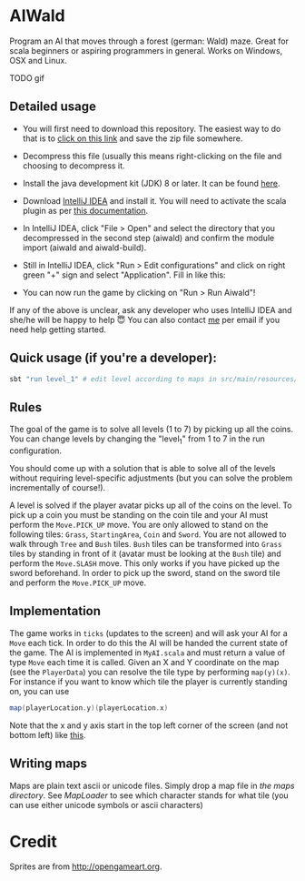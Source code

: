 * AIWald
Program an AI that moves through a forest (german: Wald) maze. Great for scala beginners or aspiring programmers in general.
Works on Windows, OSX and Linux.

TODO gif

** Detailed usage
   - You will first need to download this repository. The easiest way to do that is to [[https://github.com/brocode/aiwald/archive/master.zip][click on this link]] and save the zip file somewhere.
   - Decompress this file (usually this means right-clicking on the file and choosing to decompress it.
   - Install the java development kit (JDK) 8 or later. It can be found [[http://www.oracle.com/technetwork/java/javase/downloads/jdk8-downloads-2133151.html][here]].
   - Download [[https://www.jetbrains.com/idea/download/][IntelliJ IDEA]] and install it. You will need to activate the scala plugin as per [[https://www.jetbrains.com/help/idea/2016.3/enabling-and-disabling-plugins.html][this documentation]].
   - In IntelliJ IDEA, click "File > Open" and select the directory that you decompressed in the second step (aiwald) and confirm the module import (aiwald and aiwald-build).
   - Still in IntelliJ IDEA, click "Run > Edit configurations" and click on right green "+" sign and select "Application". Fill in like this:
          #+CAPTION: Run configuration for aiwald
          #+NAME:   fig:AIWald
          [[./aiwald-run.png]]
  * You can now run the game by clicking on "Run > Run Aiwald"!

  If any of the above is unclear, ask any developer who uses IntelliJ IDEA and she/he will be happy to help 😇
  You can also contact [[https://github.com/mriehl][me]] per email if you need help getting started.

** Quick usage (if you're a developer):
#+BEGIN_SRC bash
sbt "run level_1" # edit level according to maps in src/main/resources/levels/*.map
#+END_SRC
** Rules
   The goal of the game is to solve all levels (1 to 7) by picking up all the coins.
   You can change levels by changing the "level_1" from 1 to 7 in the run configuration.

   You should come up with a solution that is able to solve all of the levels without requiring level-specific adjustments (but you can solve the problem
   incrementally of course!).

   A level is solved if the player avatar picks up all of the coins on the level. To pick up a coin you must be standing on the coin tile and your AI must perform the
   ~Move.PICK_UP~ move.
   You are only allowed to stand on the following tiles: ~Grass~, ~StartingArea~, ~Coin~ and ~Sword~.
   You are not allowed to walk through ~Tree~ and ~Bush~ tiles.
   ~Bush~ tiles can be transformed into ~Grass~ tiles by standing in front of it (avatar must be looking at the ~Bush~ tile) and perform the ~Move.SLASH~ move. This only works if you have
   picked up the sword beforehand.
   In order to pick up the sword, stand on the sword tile and perform the ~Move.PICK_UP~ move.

** Implementation
   The game works in =ticks= (updates to the screen) and will ask your AI for a ~Move~ each tick. In order to do this the AI will be handed the current state of the game.
   The AI is implemented in =MyAI.scala= and must return a value of type ~Move~ each time it is called.
   Given an X and Y coordinate on the map (see the ~PlayerData~) you can resolve the tile type by performing ~map(y)(x)~.
   For instance if you want to know which tile the player is currently standing on, you can use
   #+BEGIN_SRC scala
   map(playerLocation.y)(playerLocation.x)
   #+END_SRC

   Note that the x and y axis start in the top left corner of the screen (and not bottom left) like [[http://programarcadegames.com/chapters/05_intro_to_graphics/Computer_coordinates_2D.png][this]].

** Writing maps
   Maps are plain text ascii or unicode files.
   Simply drop a map file in [[src/main/resources/maps][the maps directory]].
   See [[src/main/scala/MapLoader.scala][MapLoader]] to see which character stands for what tile (you can use either unicode symbols or ascii characters)

* Credit
  Sprites are from http://opengameart.org.
